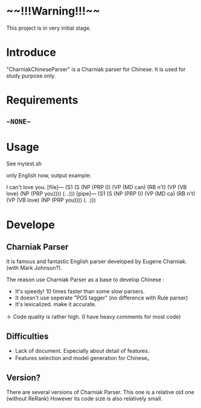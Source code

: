 * ~~!!!Warning!!!~~
This project is in very initial stage.

* Introduce
"CharniakChineseParser" is a Charniak parser for Chinese. 
It is used for study purpose only.

* Requirements
** ~~NONE~~ 

* Usage
See mytest.sh

only English now, output example:

I can't love you.
[file]---
(S1 (S (NP (PRP I)) (VP (MD can) (RB n't) (VP (VB love) (NP (PRP you)))) (. .)))
[pipe]---
(S1 (S (NP (PRP I)) (VP (MD ca) (RB n't) (VP (VB love) (NP (PRP you)))) (. .)))


* Develope

** Charniak Parser 
It is famous and fantastic English parser developed by Eugene Charniak. (with Mark Johnson?).

The reason use Charniak Parser as a base to develop Chinese :
  + It's speedy! 10 times faster than some slow parsers.
  + It doesn't use seperate "POS tagger" (no difference with Rule parser)
  + It's lexicalized. make it accurate.
  ＋ Code quality is rather high. (I have heavy comments for most code)

** Difficulties
  + Lack of document. Especially about detail of features.
  + Features selection and model generation for Chinese。
 

** Version?
There are several versions of Charniak Parser. This one is a relative old one (without ReRank)
However its code size is also relatively small.

